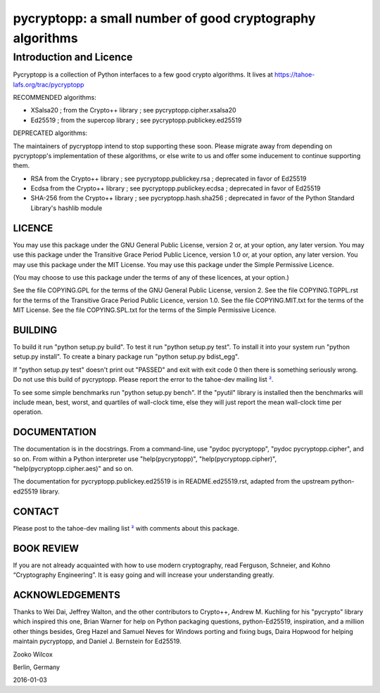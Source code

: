 ﻿

===========================================================
 pycryptopp: a small number of good cryptography algorithms
===========================================================

Introduction and Licence
========================

Pycryptopp is a collection of Python interfaces to a few good crypto
algorithms. It lives at https://tahoe-lafs.org/trac/pycryptopp

RECOMMENDED algorithms:

• XSalsa20 ; from the Crypto++ library ; see pycryptopp.cipher.xsalsa20
• Ed25519 ; from the supercop library ; see pycryptopp.publickey.ed25519

DEPRECATED algorithms:

The maintainers of pycryptopp intend to stop supporting these soon. Please
migrate away from depending on pycryptopp's implementation of these
algorithms, or else write to us and offer some inducement to continue
supporting them.

• RSA from the Crypto++ library ; see pycryptopp.publickey.rsa ; deprecated
  in favor of Ed25519
• Ecdsa from the Crypto++ library ; see pycryptopp.publickey.ecdsa ;
  deprecated in favor of Ed25519
• SHA-256 from the Crypto++ library ; see pycryptopp.hash.sha256 ; deprecated
  in favor of the Python Standard Library's hashlib module

LICENCE
-------

You may use this package under the GNU General Public License, version 2 or,
at your option, any later version. You may use this package under the
Transitive Grace Period Public Licence, version 1.0 or, at your option, any
later version. You may use this package under the MIT License. You may use
this package under the Simple Permissive Licence.

(You may choose to use this package under the terms of any of these licences,
at your option.)

See the file COPYING.GPL for the terms of the GNU General Public License,
version 2. See the file COPYING.TGPPL.rst for the terms of the Transitive
Grace Period Public Licence, version 1.0. See the file COPYING.MIT.txt for
the terms of the MIT License. See the file COPYING.SPL.txt for the terms of
the Simple Permissive Licence.

BUILDING
--------

To build it run "python setup.py build". To test it run "python setup.py
test". To install it into your system run "python setup.py install". To
create a binary package run "python setup.py bdist_egg".

If "python setup.py test" doesn't print out "PASSED" and exit with exit
code 0 then there is something seriously wrong. Do not use this build of
pycryptopp. Please report the error to the tahoe-dev mailing list ²_.

To see some simple benchmarks run "python setup.py bench". If the "pyutil"
library is installed then the benchmarks will include mean, best, worst, and
quartiles of wall-clock time, else they will just report the mean wall-clock
time per operation.

DOCUMENTATION
-------------

The documentation is in the docstrings. From a command-line, use "pydoc
pycryptopp", "pydoc pycryptopp.cipher", and so on. From within a Python
interpreter use "help(pycryptopp)", "help(pycryptopp.cipher)",
"help(pycryptopp.cipher.aes)" and so on.

The documentation for pycryptopp.publickey.ed25519 is in README.ed25519.rst,
adapted from the upstream python-ed25519 library.

CONTACT
-------

Please post to the tahoe-dev mailing list ²_ with comments about this
package.

BOOK REVIEW
-----------

If you are not already acquainted with how to use modern cryptography, read
Ferguson, Schneier, and Kohno “Cryptography Engineering”.  It is easy going
and will increase your understanding greatly.

ACKNOWLEDGEMENTS
----------------

Thanks to Wei Dai, Jeffrey Walton, and the other contributors to
Crypto++, Andrew M. Kuchling for his "pycrypto" library which inspired
this one, Brian Warner for help on Python packaging questions,
python-Ed25519, inspiration, and a million other things besides, Greg
Hazel and Samuel Neves for Windows porting and fixing bugs, Daira
Hopwood for helping maintain pycryptopp, and Daniel J. Bernstein for
Ed25519.


Zooko Wilcox

Berlin, Germany

2016-01-03


.. _¹: https://github.com/warner/python-ed25519
.. _²: https://tahoe-lafs.org/cgi-bin/mailman/listinfo/tahoe-dev
